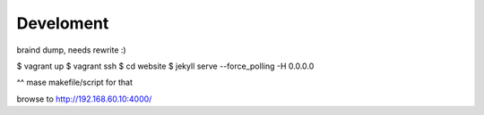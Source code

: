 ==========
Develoment
==========

braind dump, needs rewrite :)

$ vagrant up
$ vagrant ssh
$ cd website
$ jekyll serve --force_polling -H 0.0.0.0

^^ mase makefile/script for that

browse to http://192.168.60.10:4000/
